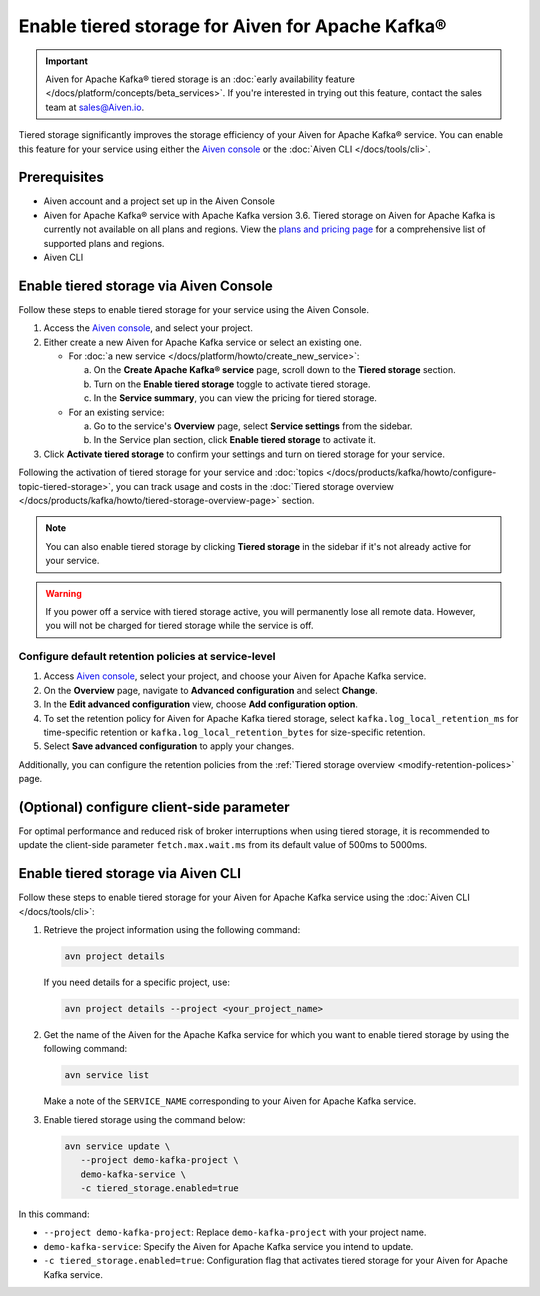 Enable tiered storage for Aiven for Apache Kafka®
=====================================================

.. important:: 
    
   Aiven for Apache Kafka® tiered storage is an :doc:`early availability feature </docs/platform/concepts/beta_services>`. If you're interested in trying out this feature, contact the sales team at sales@Aiven.io.

Tiered storage significantly improves the storage efficiency of your Aiven for Apache Kafka® service. You can enable this feature for your service using either the `Aiven console <https://console.aiven.io/>`_ or the :doc:`Aiven CLI </docs/tools/cli>`. 


Prerequisites
--------------
* Aiven account and a project set up in the Aiven Console
* Aiven for Apache Kafka® service with Apache Kafka version 3.6. Tiered storage on Aiven for Apache Kafka is currently not available on all plans and regions. View the `plans and pricing page <https://aiven.io/pricing?product=kafka>`_ for a comprehensive list of supported plans and regions.
* Aiven CLI


Enable tiered storage via Aiven Console
------------------------------------------
Follow these steps to enable tiered storage for your service using the Aiven Console. 

1. Access the  `Aiven console <https://console.aiven.io/>`_, and select your project.
2. Either create a new Aiven for Apache Kafka service or select an existing one.

   - For :doc:`a new service </docs/platform/howto/create_new_service>`:

     a. On the **Create Apache Kafka® service** page, scroll down to the **Tiered storage** section.
     b. Turn on the **Enable tiered storage** toggle to activate tiered storage. 
     c. In the **Service summary**, you can view the pricing for tiered storage. 
   
   - For an existing service:

     a. Go to the service's **Overview** page, select **Service settings** from the sidebar. 
     b. In the Service plan section, click **Enable tiered storage** to activate it. 
        
3. Click **Activate tiered storage** to confirm your settings and turn on tiered storage for your service.

Following the activation of tiered storage for your service and :doc:`topics </docs/products/kafka/howto/configure-topic-tiered-storage>`, you can track usage and costs in the :doc:`Tiered storage overview </docs/products/kafka/howto/tiered-storage-overview-page>` section.


.. note:: 
   
   You can also enable tiered storage by clicking **Tiered storage** in the sidebar if it's not already active for your service.

.. warning:: 
   If you power off a service with tiered storage active, you will permanently lose all remote data. However, you will not be charged for tiered storage while the service is off.


Configure default retention policies at service-level
`````````````````````````````````````````````````````````````````````````````

1. Access `Aiven console <https://console.aiven.io/>`_, select your project, and choose your Aiven for Apache Kafka service.
2. On the **Overview** page, navigate to **Advanced configuration** and select **Change**.
3. In the **Edit advanced configuration** view, choose **Add configuration option**.
4. To set the retention policy for Aiven for Apache Kafka tiered storage, select ``kafka.log_local_retention_ms`` for time-specific retention or ``kafka.log_local_retention_bytes`` for size-specific retention.
5. Select **Save advanced configuration** to apply your changes.

Additionally, you can configure the retention policies from the :ref:`Tiered storage overview <modify-retention-polices>` page.

(Optional) configure client-side parameter
-------------------------------------------
For optimal performance and reduced risk of broker interruptions when using tiered storage, it is recommended to update the client-side parameter ``fetch.max.wait.ms`` from its default value of 500ms to 5000ms.


Enable tiered storage via Aiven CLI 
-----------------------------------------
Follow these steps to enable tiered storage for your Aiven for Apache Kafka service using the :doc:`Aiven CLI </docs/tools/cli>`:

1. Retrieve the project information using the following command: 
   
   .. code-block:: bash

        avn project details


   If you need details for a specific project, use:

   .. code-block:: bash

        avn project details --project <your_project_name>

2. Get the name of the Aiven for the Apache Kafka service for which you want to enable tiered storage by using the following command: 

   .. code-block:: bash

       avn service list

   Make a note of the ``SERVICE_NAME`` corresponding to your Aiven for Apache Kafka service.

3. Enable tiered storage using the command below:
   
   .. code-block:: bash

        avn service update \
           --project demo-kafka-project \
           demo-kafka-service \
           -c tiered_storage.enabled=true


In this command:

* ``--project demo-kafka-project``: Replace ``demo-kafka-project`` with your project name.
* ``demo-kafka-service``: Specify the Aiven for Apache Kafka service you intend to update. 
* ``-c tiered_storage.enabled=true``: Configuration flag that activates tiered storage for your Aiven for Apache Kafka service.









